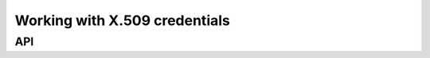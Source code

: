 .. sectionauthor:: Duncan Macleod <duncan.macleod@ligo.org>

.. _igwn-auth-utils-x509:

##############################
Working with X.509 credentials
##############################

===
API
===

.. autosummary::
   :toctree: api
   :nosignatures:

   ~igwn_auth_utils.find_x509_credentials
